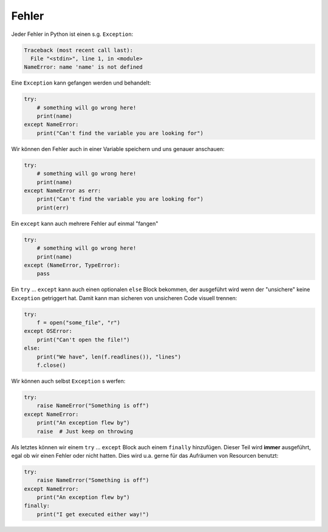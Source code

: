 .. _On Errors:

Fehler
======

Jeder Fehler in Python ist einen s.g. ``Exception``:

.. code-block:: python

    Traceback (most recent call last):
      File "<stdin>", line 1, in <module>
    NameError: name 'name' is not defined

Eine ``Exception`` kann gefangen werden und behandelt:

.. code-block:: python

    try:
        # something will go wrong here!
        print(name)
    except NameError:
        print("Can't find the variable you are looking for")

Wir können den Fehler auch in einer Variable speichern und uns genauer anschauen:

.. code-block:: python

    try:
        # something will go wrong here!
        print(name)
    except NameError as err:
        print("Can't find the variable you are looking for")
        print(err)

Ein ``except`` kann auch mehrere Fehler auf einmal "fangen"

.. code-block:: python

    try:
        # something will go wrong here!
        print(name)
    except (NameError, TypeError):
        pass

Ein ``try`` ... ``except`` kann auch einen optionalen ``else`` Block bekommen, der ausgeführt wird wenn der "unsichere"
keine ``Exception`` getriggert hat. Damit kann man sicheren von unsicheren Code visuell trennen:

.. code-block:: python

    try:
        f = open("some_file", "r")
    except OSError:
        print("Can't open the file!")
    else:
        print("We have", len(f.readlines()), "lines")
        f.close()

Wir können auch selbst ``Exception`` s werfen:

.. code-block:: python

    try:
        raise NameError("Something is off")
    except NameError:
        print("An exception flew by")
        raise  # Just keep on throwing

Als letztes können wir einem ``try`` ... ``except`` Block auch einem ``finally`` hinzufügen. Dieser Teil wird **immer**
ausgeführt, egal ob wir einen Fehler oder nicht hatten. Dies wird u.a. gerne für das Aufräumen von Resourcen benutzt:


.. code-block:: python

    try:
        raise NameError("Something is off")
    except NameError:
        print("An exception flew by")
    finally:
        print("I get executed either way!")

